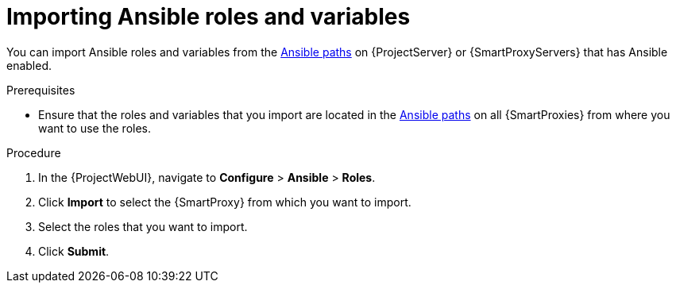 [id="Importing_Ansible_Roles_and_Variables_{context}"]
= Importing Ansible roles and variables

You can import Ansible roles and variables from the xref:Ansible-paths_{context}[Ansible paths] on {ProjectServer} or {SmartProxyServers} that has Ansible enabled.

.Prerequisites
* Ensure that the roles and variables that you import are located in the xref:Ansible-paths_{context}[Ansible paths] on all {SmartProxies} from where you want to use the roles.

.Procedure
. In the {ProjectWebUI}, navigate to *Configure* > *Ansible* > *Roles*.
. Click *Import* to select the {SmartProxy} from which you want to import.
. Select the roles that you want to import.
. Click *Submit*.
